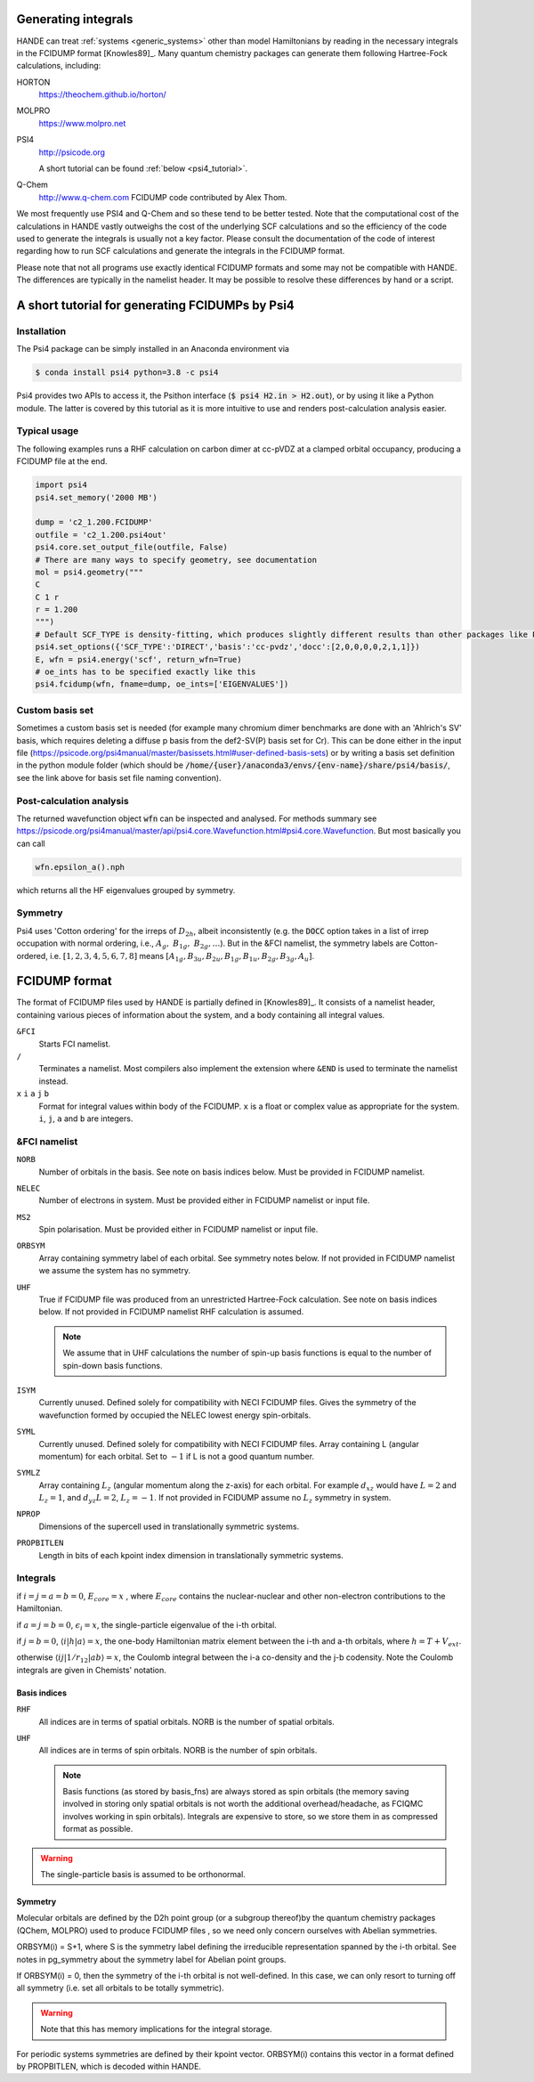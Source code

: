 .. _generating_integrals:

Generating integrals
====================

HANDE can treat :ref:`systems <generic_systems>` other than model Hamiltonians by reading in the necessary
integrals in the FCIDUMP format [Knowles89]_.  Many quantum chemistry packages can
generate them following Hartree-Fock calculations, including:

HORTON
    https://theochem.github.io/horton/
MOLPRO
    https://www.molpro.net
PSI4
    http://psicode.org

    A short tutorial can be found :ref:`below <psi4_tutorial>`.
Q-Chem
   http://www.q-chem.com  FCIDUMP code contributed by Alex Thom.

We most frequently use PSI4 and Q-Chem and so these tend to be better tested.  Note that
the computational cost of the calculations in HANDE vastly outweighs the cost of the
underlying SCF calculations and so the efficiency of the code used to generate the
integrals is usually not a key factor.  Please consult the documentation of the code of
interest regarding how to run SCF calculations and generate the integrals in the FCIDUMP
format.

Please note that not all programs use exactly identical FCIDUMP formats and some may not
be compatible with HANDE. The differences are typically in the namelist header. It may be
possible to resolve these differences by hand or a script.

.. _psi4_tutorial:

A short tutorial for generating FCIDUMPs by Psi4
================================================

Installation
^^^^^^^^^^^^
The Psi4 package can be simply installed in an Anaconda environment via

.. code-block:: bash
   
   $ conda install psi4 python=3.8 -c psi4

Psi4 provides two APIs to access it, the Psithon interface (:code:`$ psi4 H2.in > H2.out`), or by using it like a Python module. The latter is covered by this tutorial as it is more intuitive to use and renders post-calculation analysis easier. 

Typical usage
^^^^^^^^^^^^^
The following examples runs a RHF calculation on carbon dimer at cc-pVDZ at a clamped orbital occupancy, producing a FCIDUMP file at the end.

.. code-block:: python

    import psi4
    psi4.set_memory('2000 MB')

    dump = 'c2_1.200.FCIDUMP'
    outfile = 'c2_1.200.psi4out'
    psi4.core.set_output_file(outfile, False)
    # There are many ways to specify geometry, see documentation
    mol = psi4.geometry("""
    C
    C 1 r
    r = 1.200
    """)
    # Default SCF_TYPE is density-fitting, which produces slightly different results than other packages like PySCF.
    psi4.set_options({'SCF_TYPE':'DIRECT','basis':'cc-pvdz','docc':[2,0,0,0,0,2,1,1]})
    E, wfn = psi4.energy('scf', return_wfn=True)
    # oe_ints has to be specified exactly like this
    psi4.fcidump(wfn, fname=dump, oe_ints=['EIGENVALUES'])

Custom basis set
^^^^^^^^^^^^^^^^
Sometimes a custom basis set is needed (for example many chromium dimer benchmarks are done with an 'Ahlrich's SV' basis, which requires deleting a diffuse p basis from the def2-SV(P) basis set for Cr). This can be done either in the input file (https://psicode.org/psi4manual/master/basissets.html#user-defined-basis-sets) or by writing a basis set definition in the python module folder (which should be :code:`/home/{user}/anaconda3/envs/{env-name}/share/psi4/basis/`, see the link above for basis set file naming convention).

Post-calculation analysis
^^^^^^^^^^^^^^^^^^^^^^^^^
The returned wavefunction object :code:`wfn` can be inspected and analysed. For methods summary see https://psicode.org/psi4manual/master/api/psi4.core.Wavefunction.html#psi4.core.Wavefunction. But most basically you can call

.. code-block:: python

    wfn.epsilon_a().nph

which returns all the HF eigenvalues grouped by symmetry.

Symmetry
^^^^^^^^
Psi4 uses 'Cotton ordering' for the irreps of :math:`D_{2h}`, albeit inconsistently (e.g. the :code:`DOCC` option takes in a list of irrep occupation with normal ordering, i.e., :math:`A_{g},\ B_{1g},\ B_{2g},\dots`). But in the &FCI namelist, the symmetry labels are Cotton-ordered, i.e. :math:`[1,2,3,4,5,6,7,8]` means :math:`[A_{1g},B_{3u},B_{2u},B_{1g},B_{1u},B_{2g},B_{3g},A_u]`.

.. _fcidump_format:

FCIDUMP format
==============

The format of FCIDUMP files used by HANDE is partially defined in [Knowles89]_. It consists
of a namelist header, containing various pieces of information about the system, and a body containing
all integral values.

``&FCI``
    Starts FCI namelist.

``/``
    Terminates a namelist.  Most compilers also
    implement the extension where ``&END`` is used to
    terminate the namelist instead.

``x``  ``i``  ``a``  ``j``  ``b``
    Format for integral values within body of the FCIDUMP. 
    ``x`` is a float or complex value as appropriate for the system.
    ``i``, ``j``, ``a`` and ``b`` are integers.

&FCI namelist
^^^^^^^^^^^^^

``NORB``
    Number of orbitals in the basis.  See note on basis indices below.
    Must be provided in FCIDUMP namelist.
``NELEC``
    Number of electrons in system.
    Must be provided either in FCIDUMP namelist or input file.
``MS2``
    Spin polarisation.
    Must be provided either in FCIDUMP namelist or input file.
``ORBSYM``
    Array containing symmetry label of each orbital.  See
    symmetry notes below.
    If not provided in FCIDUMP namelist we assume the system has no symmetry.
``UHF``
    True if FCIDUMP file was produced from an unrestricted
    Hartree-Fock calculation.  See note on basis indices below.
    If not provided in FCIDUMP namelist RHF calculation is assumed.

    .. note::

         We assume that in UHF calculations the number of spin-up basis
         functions is equal to the number of spin-down basis functions.

``ISYM``
    Currently unused.  Defined solely for compatibility with NECI
    FCIDUMP files.  Gives the symmetry of the wavefunction formed by
    occupied the NELEC lowest energy spin-orbitals.

``SYML``
    Currently unused.  Defined solely for compatibility with NECI
    FCIDUMP files.  Array containing L (angular momentum) for each orbital.
    Set to :math:`-1` if L is not a good quantum number.

``SYMLZ``
    Array containing :math:`L_z` (angular momentum along the z-axis) for each orbital.
    For example :math:`d_xz` would have :math:`L=2` and :math:`L_z=1`, and
    :math:`d_yz L=2`, :math:`L_z=-1`.
    If not provided in FCIDUMP assume no :math:`L_z` symmetry in system.

``NPROP``
    Dimensions of the supercell used in translationally symmetric systems.

``PROPBITLEN``
    Length in bits of each kpoint index dimension in translationally symmetric systems.

Integrals
^^^^^^^^^

if :math:`i = j = a = b = 0`, :math:`E_{core} = x` , where :math:`E_{core}` contains the
nuclear-nuclear and other non-electron contributions to the
Hamiltonian.

if :math:`a = j = b = 0`, :math:`\epsilon_i = x`, the single-particle eigenvalue
of the i-th orbital.

if :math:`j = b = 0`, :math:`\langle i | h | a \rangle = x`, the one-body Hamiltonian matrix element
between the i-th and a-th orbitals, where :math:`h = T+V_{ext}`.

otherwise :math:`\langle i j | 1/r_{12} | a b \rangle = x`, the Coulomb integral between
the i-a co-density and the j-b codensity.  Note the Coulomb
integrals are given in Chemists' notation.

Basis indices
-------------
``RHF``
    All indices are in terms of spatial orbitals.  NORB is the
    number of spatial orbitals.

``UHF``
    All indices are in terms of spin orbitals.  NORB is the
    number of spin orbitals.

    .. note::

        Basis functions (as stored by basis_fns) are always stored as spin
        orbitals (the memory saving involved in storing only spatial orbitals
        is not worth the additional overhead/headache, as FCIQMC involves
        working in spin orbitals).  Integrals are expensive to store, so we
        store them in as compressed format as possible.

.. warning::

    The single-particle basis is assumed to be orthonormal.

Symmetry
--------

Molecular orbitals are defined by the D2h point group (or a subgroup
thereof)by the quantum chemistry packages (QChem, MOLPRO) used to
produce FCIDUMP files , so we need only concern ourselves with Abelian
symmetries.

ORBSYM(i) = S+1, where S is the symmetry label defining the
irreducible representation spanned by the i-th orbital.
See notes in pg_symmetry about the symmetry label for Abelian point
groups.

If ORBSYM(i) = 0, then the symmetry of the i-th orbital is not
well-defined.  In this case, we can only resort to turning off all
symmetry (i.e. set all orbitals to be totally symmetric).

.. warning::

    Note that this has memory implications for the integral storage.

For periodic systems symmetries are defined by their kpoint vector.
ORBSYM(i) contains this vector in a format defined by PROPBITLEN,
which is decoded within HANDE.
